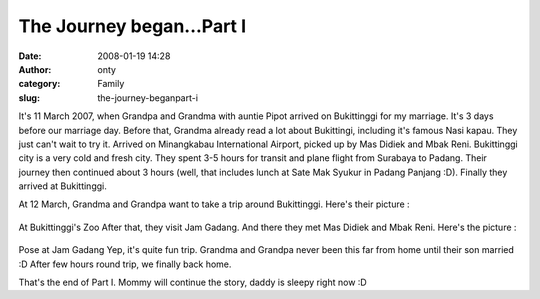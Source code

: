 The Journey began...Part I
##########################
:date: 2008-01-19 14:28
:author: onty
:category: Family
:slug: the-journey-beganpart-i

It's 11 March 2007, when Grandpa and Grandma with auntie Pipot arrived
on Bukittinggi for my marriage. It's 3 days before our marriage day.
Before that, Grandma already read a lot about Bukittingi, including it's
famous Nasi kapau. They just can't wait to try it. Arrived on
Minangkabau International Airport, picked up by Mas Didiek and Mbak
Reni. Bukittinggi city is a very cold and fresh city. They spent 3-5
hours for transit and plane flight from Surabaya to Padang. Their
journey then continued about 3 hours (well, that includes lunch at Sate
Mak Syukur in Padang Panjang :D). Finally they arrived at Bukittinggi.

At 12 March, Grandma and Grandpa want to take a trip around Bukittinggi.
Here's their picture :

.. figure:: http://lh6.google.com/lintang.jp/RfZ-SupNsvI/AAAAAAAABFo/u63I2jIk_xw/P1040344.JPG?imgmax=512
   :align: center
   :alt: At Bukittinggi's Zoo

At Bukittinggi's Zoo
After that, they visit Jam Gadang. And there they met Mas Didiek and
Mbak Reni. Here's the picture :

.. figure:: http://lh4.google.com/lintang.jp/RfZ-XOpNszI/AAAAAAAABGM/VGBPiYyagTY/P1040368.JPG?imgmax=512
   :align: center
   :alt: Pose at Jam Gadang

Pose at Jam Gadang
Yep, it's quite fun trip. Grandma and Grandpa never been this far from
home until their son married :D After few hours round trip, we finally
back home.

That's the end of Part I. Mommy will continue the story, daddy is sleepy
right now :D
